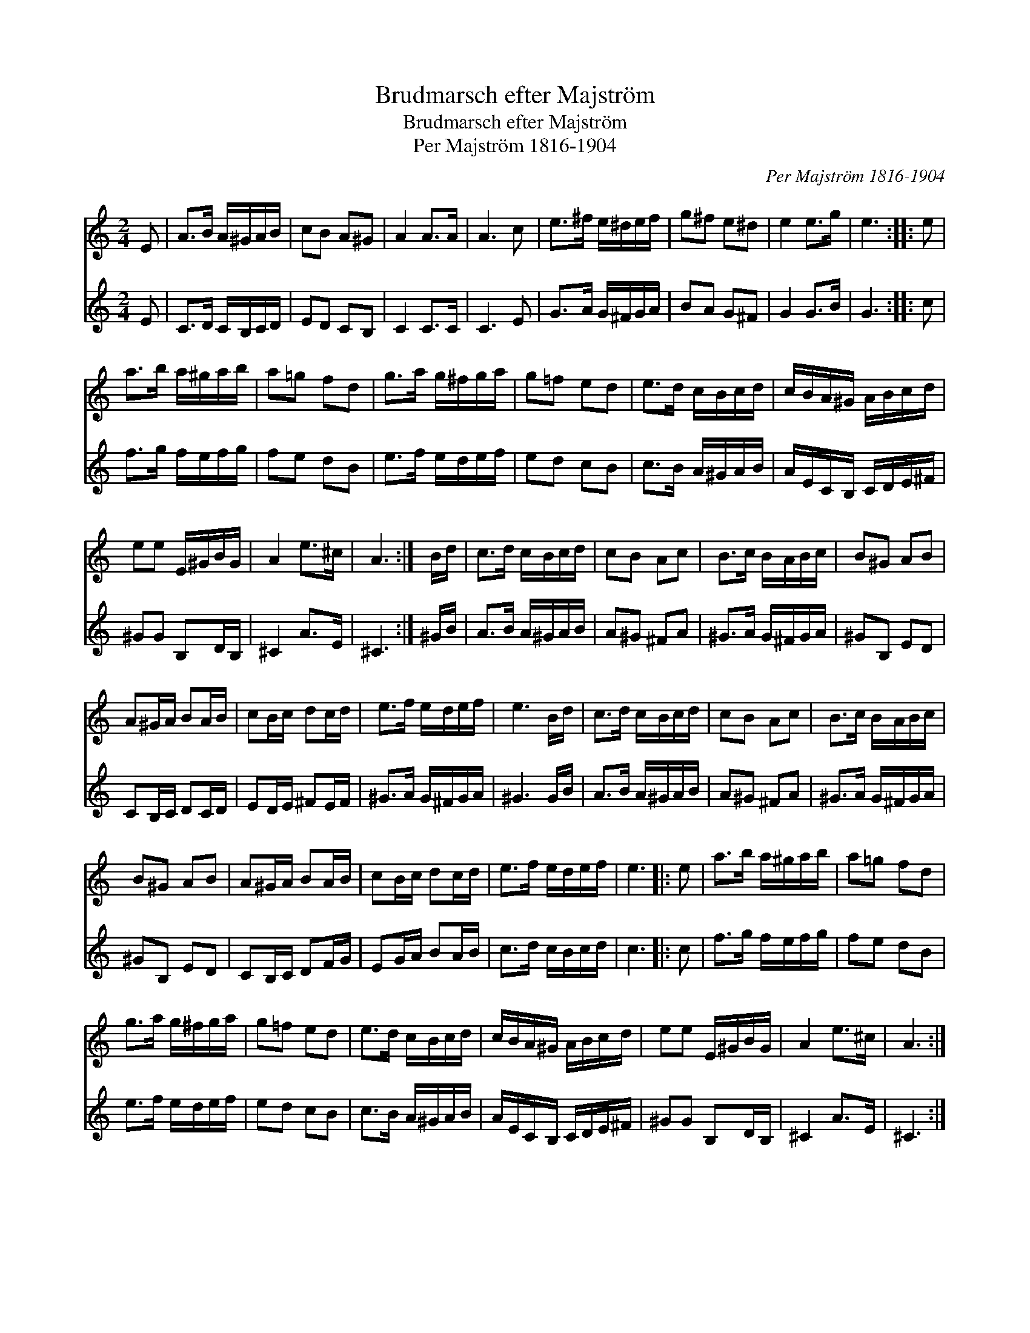 X:1
T:Brudmarsch efter Majström
T:Brudmarsch efter Majström
T:Per Majström 1816-1904
C:Per Majström 1816-1904
%%score 1 2
L:1/8
M:2/4
K:C
V:1 treble 
V:2 treble 
V:1
 E | A>B A/^G/A/B/ | cB A^G | A2 A>A | A3 c | e>^f e/^d/e/f/ | g^f e^d | e2 e>g | e3 :: e | %10
 a>b a/^g/a/b/ | a=g fd | g>a g/^f/g/a/ | g=f ed | e>d c/B/c/d/ | c/B/A/^G/ A/B/c/d/ | %16
 ee E/^G/B/G/ | A2 e>^c | A3 :| B/d/ | c>d c/B/c/d/ | cB Ac | B>c B/A/B/c/ | B^G AB | %24
 A^G/A/ BA/B/ | cB/c/ dc/d/ | e>f e/d/e/f/ | e3 B/d/ | c>d c/B/c/d/ | cB Ac | B>c B/A/B/c/ | %31
 B^G AB | A^G/A/ BA/B/ | cB/c/ dc/d/ | e>f e/d/e/f/ | e3 |: e | a>b a/^g/a/b/ | a=g fd | %39
 g>a g/^f/g/a/ | g=f ed | e>d c/B/c/d/ | c/B/A/^G/ A/B/c/d/ | ee E/^G/B/G/ | A2 e>^c | A3 :| %46
V:2
 E | C>D C/B,/C/D/ | ED CB, | C2 C>C | C3 E | G>A G/^F/G/A/ | BA G^F | G2 G>B | G3 :: c | %10
 f>g f/e/f/g/ | fe dB | e>f e/d/e/f/ | ed cB | c>B A/^G/A/B/ | A/E/C/B,/ C/D/E/^F/ | ^GG B,D/B,/ | %17
 ^C2 A>E | ^C3 :| ^G/B/ | A>B A/^G/A/B/ | A^G ^FA | ^G>A G/^F/G/A/ | ^GB, ED | CB,/C/ DC/D/ | %25
 ED/E/ ^FE/F/ | ^G>A G/^F/G/A/ | ^G3 G/B/ | A>B A/^G/A/B/ | A^G ^FA | ^G>A G/^F/G/A/ | ^GB, ED | %32
 CB,/C/ DF/G/ | EG/A/ BA/B/ | c>d c/B/c/d/ | c3 |: c | f>g f/e/f/g/ | fe dB | e>f e/d/e/f/ | %40
 ed cB | c>B A/^G/A/B/ | A/E/C/B,/ C/D/E/^F/ | ^GG B,D/B,/ | ^C2 A>E | ^C3 :| %46

